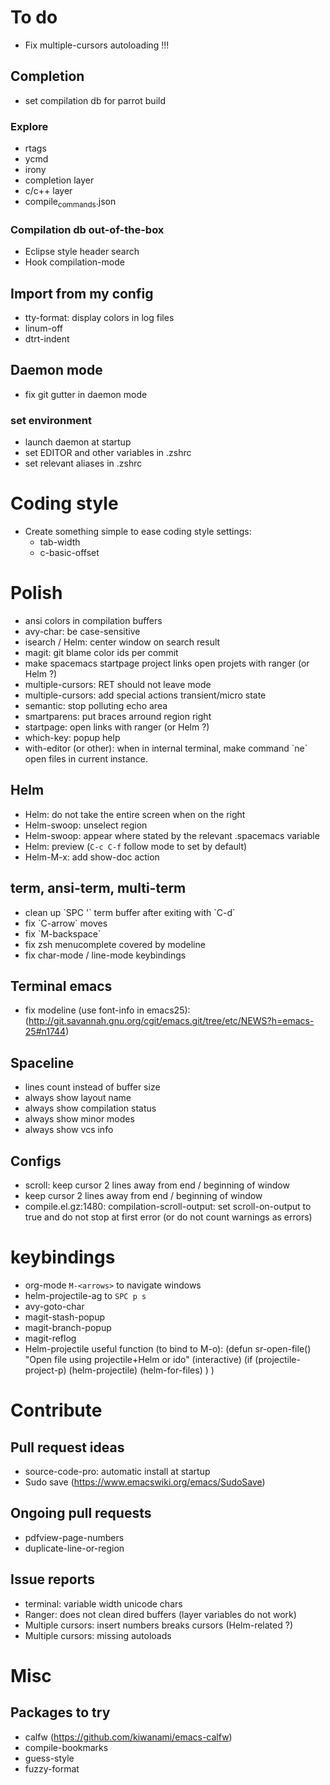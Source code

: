 
* To do
  - Fix multiple-cursors autoloading !!!
** Completion
  - set compilation db for parrot build
*** Explore
  - rtags
  - ycmd
  - irony
  - completion layer
  - c/c++ layer
  - compile_commands.json
*** Compilation db out-of-the-box
  - Eclipse style header search
  - Hook compilation-mode
** Import from my config
  - tty-format: display colors in log files
  - linum-off
  - dtrt-indent
** Daemon mode
  - fix git gutter in daemon mode
*** set environment
  - launch daemon at startup
  - set EDITOR and other variables in .zshrc
  - set relevant aliases in .zshrc


* Coding style
  - Create something simple to ease coding style settings:
    - tab-width
    - c-basic-offset


* Polish
  - ansi colors in compilation buffers
  - avy-char: be case-sensitive
  - isearch / Helm: center window on search result
  - magit: git blame color ids per commit
  - make spacemacs startpage project links open projets with ranger (or Helm ?)
  - multiple-cursors: RET should not leave mode
  - multiple-cursors: add special actions transient/micro state
  - semantic: stop polluting echo area
  - smartparens: put braces arround region right
  - startpage: open links with ranger (or Helm ?)
  - which-key: popup help
  - with-editor (or other): when in internal terminal, make command `ne` open files in current instance.
** Helm
  - Helm: do not take the entire screen when on the right
  - Helm-swoop: unselect region
  - Helm-swoop: appear where stated by the relevant .spacemacs variable
  - Helm: preview (~C-c C-f~ follow mode to set by default)
  - Helm-M-x: add show-doc action
** term, ansi-term, multi-term
  - clean up `SPC '` term buffer after exiting with `C-d`
  - fix `C-arrow` moves
  - fix `M-backspace`
  - fix zsh menucomplete covered by modeline
  - fix char-mode / line-mode keybindings
** Terminal emacs
  - fix modeline (use font-info in emacs25): (http://git.savannah.gnu.org/cgit/emacs.git/tree/etc/NEWS?h=emacs-25#n1744)
** Spaceline
  - lines count instead of buffer size
  - always show layout name
  - always show compilation status
  - always show minor modes
  - always show vcs info
** Configs
  - scroll: keep cursor 2 lines away from end / beginning of window
  - keep cursor 2 lines away from end / beginning of window
  - compile.el.gz:1480: compilation-scroll-output: set scroll-on-output to true and do not stop at first error (or do not count warnings as errors)


* keybindings
  - org-mode ~M-<arrows>~ to navigate windows
  - helm-projectile-ag to ~SPC p s~
  - avy-goto-char
  - magit-stash-popup
  - magit-branch-popup
  - magit-reflog
  - Helm-projectile useful function (to bind to M-o):
	(defun sr-open-file()
	       "Open file using projectile+Helm or ido"
	       (interactive)
	       (if (projectile-project-p)
	       	   (helm-projectile)
		   (helm-for-files)
	       )
	)


* Contribute
** Pull request ideas
  - source-code-pro: automatic install at startup
  - Sudo save (https://www.emacswiki.org/emacs/SudoSave)
** Ongoing pull requests
  - pdfview-page-numbers
  - duplicate-line-or-region
** Issue reports
  - terminal: variable width unicode chars
  - Ranger: does not clean dired buffers (layer variables do not work)
  - Multiple cursors: insert numbers breaks cursors (Helm-related ?)
  - Multiple cursors: missing autoloads


* Misc
** Packages to try
  - calfw           (https://github.com/kiwanami/emacs-calfw)
  - compile-bookmarks
  - guess-style
  - fuzzy-format
